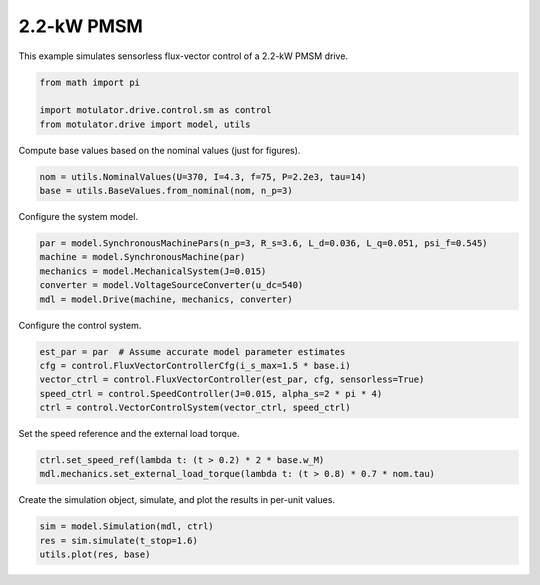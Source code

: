 
.. DO NOT EDIT.
.. THIS FILE WAS AUTOMATICALLY GENERATED BY SPHINX-GALLERY.
.. TO MAKE CHANGES, EDIT THE SOURCE PYTHON FILE:
.. "drive_examples/flux_vector/plot_flux_vector_pmsm_2kw.py"
.. LINE NUMBERS ARE GIVEN BELOW.

.. only:: html

    .. note::
        :class: sphx-glr-download-link-note

        :ref:`Go to the end <sphx_glr_download_drive_examples_flux_vector_plot_flux_vector_pmsm_2kw.py>`
        to download the full example code.

.. rst-class:: sphx-glr-example-title

.. _sphx_glr_drive_examples_flux_vector_plot_flux_vector_pmsm_2kw.py:


2.2-kW PMSM
===========

This example simulates sensorless flux-vector control of a 2.2-kW PMSM drive.

.. GENERATED FROM PYTHON SOURCE LINES 10-15

.. code-block:: Python

    from math import pi

    import motulator.drive.control.sm as control
    from motulator.drive import model, utils








.. GENERATED FROM PYTHON SOURCE LINES 16-17

Compute base values based on the nominal values (just for figures).

.. GENERATED FROM PYTHON SOURCE LINES 17-21

.. code-block:: Python


    nom = utils.NominalValues(U=370, I=4.3, f=75, P=2.2e3, tau=14)
    base = utils.BaseValues.from_nominal(nom, n_p=3)








.. GENERATED FROM PYTHON SOURCE LINES 22-23

Configure the system model.

.. GENERATED FROM PYTHON SOURCE LINES 23-30

.. code-block:: Python


    par = model.SynchronousMachinePars(n_p=3, R_s=3.6, L_d=0.036, L_q=0.051, psi_f=0.545)
    machine = model.SynchronousMachine(par)
    mechanics = model.MechanicalSystem(J=0.015)
    converter = model.VoltageSourceConverter(u_dc=540)
    mdl = model.Drive(machine, mechanics, converter)








.. GENERATED FROM PYTHON SOURCE LINES 31-32

Configure the control system.

.. GENERATED FROM PYTHON SOURCE LINES 32-39

.. code-block:: Python


    est_par = par  # Assume accurate model parameter estimates
    cfg = control.FluxVectorControllerCfg(i_s_max=1.5 * base.i)
    vector_ctrl = control.FluxVectorController(est_par, cfg, sensorless=True)
    speed_ctrl = control.SpeedController(J=0.015, alpha_s=2 * pi * 4)
    ctrl = control.VectorControlSystem(vector_ctrl, speed_ctrl)








.. GENERATED FROM PYTHON SOURCE LINES 40-41

Set the speed reference and the external load torque.

.. GENERATED FROM PYTHON SOURCE LINES 41-45

.. code-block:: Python


    ctrl.set_speed_ref(lambda t: (t > 0.2) * 2 * base.w_M)
    mdl.mechanics.set_external_load_torque(lambda t: (t > 0.8) * 0.7 * nom.tau)








.. GENERATED FROM PYTHON SOURCE LINES 46-47

Create the simulation object, simulate, and plot the results in per-unit values.

.. GENERATED FROM PYTHON SOURCE LINES 47-51

.. code-block:: Python


    sim = model.Simulation(mdl, ctrl)
    res = sim.simulate(t_stop=1.6)
    utils.plot(res, base)



.. image-sg:: /drive_examples/flux_vector/images/sphx_glr_plot_flux_vector_pmsm_2kw_001.png
   :alt: plot flux vector pmsm 2kw
   :srcset: /drive_examples/flux_vector/images/sphx_glr_plot_flux_vector_pmsm_2kw_001.png
   :class: sphx-glr-single-img






.. rst-class:: sphx-glr-timing

   **Total running time of the script:** (0 minutes 9.156 seconds)


.. _sphx_glr_download_drive_examples_flux_vector_plot_flux_vector_pmsm_2kw.py:

.. only:: html

  .. container:: sphx-glr-footer sphx-glr-footer-example

    .. container:: sphx-glr-download sphx-glr-download-jupyter

      :download:`Download Jupyter notebook: plot_flux_vector_pmsm_2kw.ipynb <plot_flux_vector_pmsm_2kw.ipynb>`

    .. container:: sphx-glr-download sphx-glr-download-python

      :download:`Download Python source code: plot_flux_vector_pmsm_2kw.py <plot_flux_vector_pmsm_2kw.py>`

    .. container:: sphx-glr-download sphx-glr-download-zip

      :download:`Download zipped: plot_flux_vector_pmsm_2kw.zip <plot_flux_vector_pmsm_2kw.zip>`


.. only:: html

 .. rst-class:: sphx-glr-signature

    `Gallery generated by Sphinx-Gallery <https://sphinx-gallery.github.io>`_

